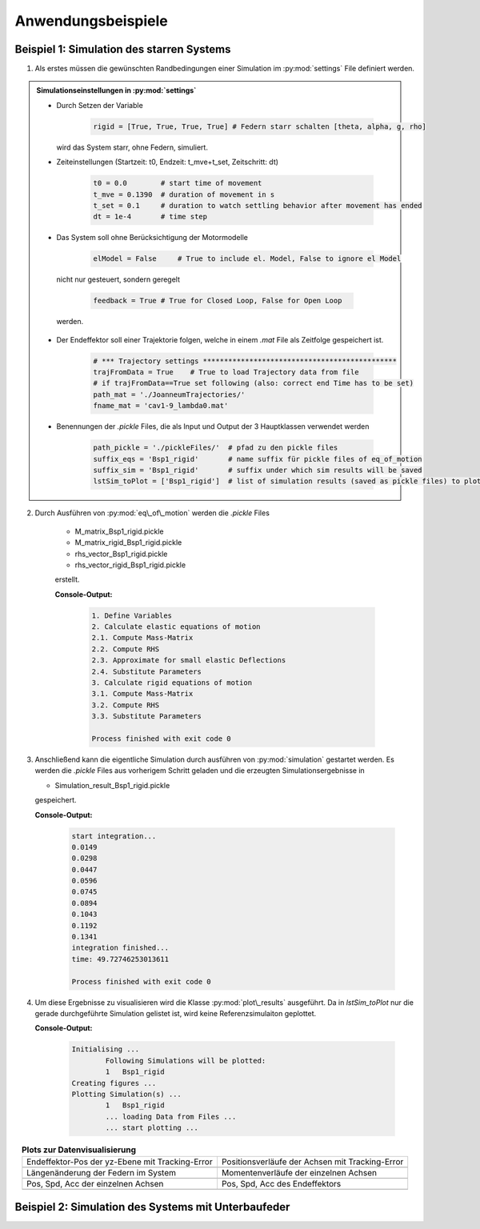 Anwendungsbeispiele
====================

Beispiel 1: Simulation des starren Systems
############################################

1) Als erstes müssen die gewünschten Randbedingungen einer Simulation im :py:mod:`settings` File definiert werden.

.. admonition:: Simulationseinstellungen in :py:mod:`settings`

	* Durch Setzen der Variable 
	
		.. code:: python
		
			rigid = [True, True, True, True] # Federn starr schalten [theta, alpha, g, rho]
		
	  wird das System starr, ohne Federn, simuliert.
	  
	* Zeiteinstellungen (Startzeit: t0, Endzeit: t_mve+t_set, Zeitschritt: dt)
	
		.. code:: python
		
			t0 = 0.0        # start time of movement
			t_mve = 0.1390  # duration of movement in s
			t_set = 0.1     # duration to watch settling behavior after movement has ended
			dt = 1e-4       # time step
	
	* Das System soll ohne Berücksichtigung der Motormodelle
	
		.. code:: python
		
			elModel = False     # True to include el. Model, False to ignore el Model
			
	 nicht nur gesteuert, sondern geregelt
	 
		.. code:: python
		
			feedback = True # True for Closed Loop, False for Open Loop
			
	 werden.
	
	* Der Endeffektor soll einer Trajektorie folgen, welche in einem *.mat* File als Zeitfolge gespeichert ist.
	
		.. code:: python
		
			# *** Trajectory settings **********************************************
			trajFromData = True    # True to load Trajectory data from file
			# if trajFromData==True set following (also: correct end Time has to be set)
			path_mat = './JoanneumTrajectories/'
			fname_mat = 'cav1-9_lambda0.mat'
			
	* Benennungen der *.pickle* Files, die als Input und Output der 3 Hauptklassen verwendet werden
	
		.. code:: python 
		
			path_pickle = './pickleFiles/'  # pfad zu den pickle files
			suffix_eqs = 'Bsp1_rigid'     	# name suffix für pickle files of eq_of_motion
			suffix_sim = 'Bsp1_rigid'   	# suffix under which sim results will be saved
			lstSim_toPlot = ['Bsp1_rigid']  # list of simulation results (saved as pickle files) to plot


2) Durch Ausführen von :py:mod:`eq\_of\_motion` werden die *.pickle* Files

	* M_matrix_Bsp1_rigid.pickle
	* M_matrix_rigid_Bsp1_rigid.pickle
	* rhs_vector_Bsp1_rigid.pickle
	* rhs_vector_rigid_Bsp1_rigid.pickle

	erstellt. 
	
	**Console-Output:**
	
		.. code:: python
		
			1. Define Variables
			2. Calculate elastic equations of motion
			2.1. Compute Mass-Matrix
			2.2. Compute RHS
			2.3. Approximate for small elastic Deflections
			2.4. Substitute Parameters
			3. Calculate rigid equations of motion
			3.1. Compute Mass-Matrix
			3.2. Compute RHS
			3.3. Substitute Parameters

			Process finished with exit code 0
	
3) Anschließend kann die eigentliche Simulation durch ausführen von :py:mod:`simulation` gestartet werden.
   Es werden die *.pickle* Files aus vorherigem Schritt geladen und die erzeugten Simulationsergebnisse in
    
   * Simulation_result_Bsp1_rigid.pickle
   
   gespeichert. 
   
   **Console-Output:**
	
		.. code:: python
		
			start integration...
			0.0149
			0.0298
			0.0447
			0.0596
			0.0745
			0.0894
			0.1043
			0.1192
			0.1341
			integration finished...
			time: 49.72746253013611

			Process finished with exit code 0
   
4) Um diese Ergebnisse zu visualisieren wird die Klasse :py:mod:`plot\_results` ausgeführt. Da in *lstSim_toPlot* nur die gerade
   durchgeführte Simulation gelistet ist, wird keine Referenzsimulaiton geplottet.
   
   **Console-Output:**
	
		.. code:: python
		
			Initialising ...
				Following Simulations will be plotted:
				1   Bsp1_rigid
			Creating figures ...
			Plotting Simulation(s) ...
				1   Bsp1_rigid
				... loading Data from Files ...
				... start plotting ...

.. list-table:: **Plots zur Datenvisualisierung**
   :align: center

   * - Endeffektor-Pos der yz-Ebene mit Tracking-Error
     - Positionsverläufe der Achsen mit Tracking-Error 	  
   * - .. image:: img/Figure_1.png
			:target: ../../source/img/Figure_1.png
     - .. image:: img/Figure_2.png 
			:target: ../../source/img/Figure_2.png
   * - Längenänderung der Federn im System 
     - Momentenverläufe der einzelnen Achsen
   * - .. image:: img/Figure_3.png  
			:target: ../../source/img/Figure_3.png
     - .. image:: img/Figure_4.png
			:target: ../../source/img/Figure_4.png
   * - Pos, Spd, Acc der einzelnen Achsen
     - Pos, Spd, Acc des Endeffektors
   * - .. image:: img/Figure_5.png 
			:target: ../../source/img/Figure_5.png
     - .. image:: img/Figure_6.png 		
			:target: ../../source/img/Figure_6.png

Beispiel 2: Simulation des Systems mit Unterbaufeder
######################################################